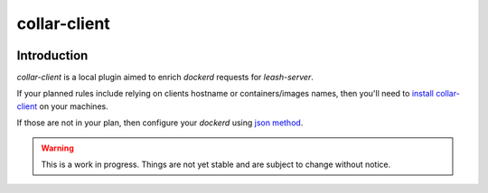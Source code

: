 collar-client
#############

|codecov|_ |travis|_ |codacy|_ |rtd|_

Introduction
============

`collar-client` is a local plugin aimed to enrich `dockerd` requests for
`leash-server`.

If your planned rules include relying on clients hostname or containers/images
names, then you'll need to `install collar-client
<http://docker-leash.readthedocs.io/en/latest/install/collar-installation.html>`_
on your machines.

If those are not in your plan, then configure your `dockerd` using `json method
<http://docker-leash.readthedocs.io/en/latest/install/client-installation.html>`_.

.. Warning::
   This is a work in progress.
   Things are not yet stable and are subject to change without notice.

.. |codecov| image:: https://codecov.io/gh/docker-leash/collar-client/branch/master/graph/badge.svg
.. _codecov: https://codecov.io/gh/docker-leash/collar-client

.. |travis| image:: https://travis-ci.org/docker-leash/collar-client.svg?branch=master
.. _travis: https://travis-ci.org/docker-leash/collar-client

.. |codacy| image:: https://api.codacy.com/project/badge/Grade/444467f3204246318ddc8a1af5af89bc
.. _codacy: https://www.codacy.com/app/docker-leash/collar-client?utm_source=github.com&amp;utm_medium=referral&amp;utm_content=docker-leash/collar-client&amp;utm_campaign=Badge_Grade

.. |rtd| image:: https://readthedocs.org/projects/docker-leash/badge/?version=latest
.. _rtd: http://docker-leash.readthedocs.io/en/latest/?badge=latest
